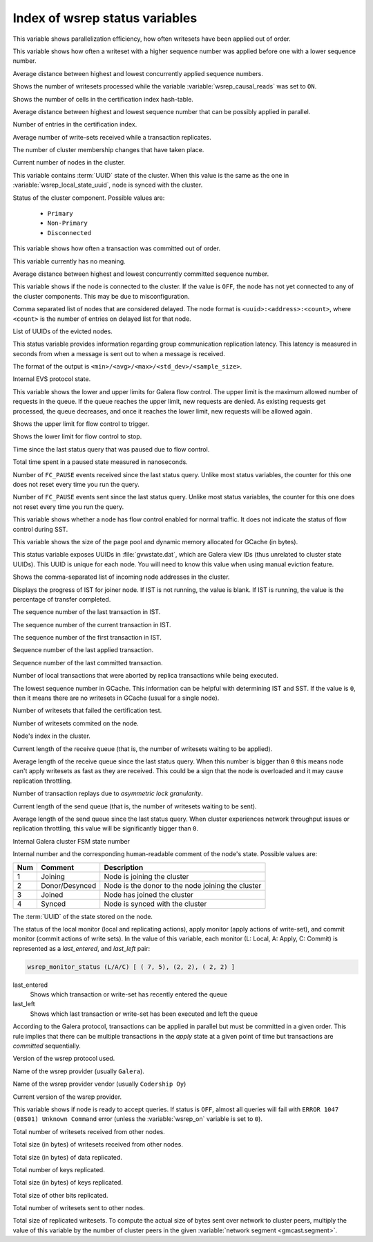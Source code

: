 .. _wsrep_status_index:

===============================
Index of wsrep status variables
===============================

.. variable:: wsrep_apply_oooe

This variable shows parallelization efficiency, how often writesets have been
applied out of order.

.. seealso:: `Galera status variable: wsrep_apply_oooe
	     <https://galeracluster.com/library/documentation/galera-status-variables.html#wsrep-apply-oooe>`_

.. variable::   wsrep_apply_oool
		
This variable shows how often a writeset with a higher sequence number was
applied before one with a lower sequence number.

.. seealso:: `Galera status variable: wsrep_apply_oool
	     <https://galeracluster.com/library/documentation/galera-status-variables.html#wsrep-apply-oool>`_

.. variable:: wsrep_apply_window

Average distance between highest and lowest concurrently applied sequence
numbers.

.. seealso:: `Galera status variable: wsrep_apply_window
	     <https://galeracluster.com/library/documentation/galera-status-variables.html#wsrep-apply-window>`_

.. variable:: wsrep_causal_reads_

Shows the number of writesets processed while the variable
:variable:`wsrep_causal_reads` was set to ``ON``.

.. seealso:: `MySQL wsrep options: wsrep_causal_reads
             <https://galeracluster.com/library/documentation/mysql-wsrep-options.html#wsrep-causal-reads>`_

.. variable:: wsrep_cert_bucket_count

Shows the number of cells in the certification index
hash-table.

.. variable:: wsrep_cert_deps_distance

Average distance between highest and lowest sequence number that can be
possibly applied in parallel.

.. seealso:: `Galera status variable: wsrep_cert_deps_distance
             <https://galeracluster.com/library/documentation/galera-status-variables.html#wsrep-cert-deps-distance>`_

.. variable:: wsrep_cert_index_size

Number of entries in the certification index.

.. seealso:: `Galera status variable: wsrep_cert_index_size
             <https://galeracluster.com/library/documentation/galera-status-variables.html#wsrep-cert-index-size>`_

.. variable:: wsrep_cert_interval

Average number of write-sets received while a transaction replicates.

.. seealso:: `Galera status variable: wsrep_cert_interval
             <https://galeracluster.com/library/documentation/galera-status-variables.html#wsrep-cert-interval>`_

.. variable:: wsrep_cluster_conf_id

The number of cluster membership changes that have taken place.

.. seealso:: `Galera status variable: wsrep_cluster_conf_id
             <https://galeracluster.com/library/documentation/galera-status-variables.html#wsrep-cluster-conf-id>`_

.. variable:: wsrep_cluster_size

Current number of nodes in the cluster.

.. seealso:: `Galera status variable: wsrep_cluster_size
             <https://galeracluster.com/library/documentation/galera-status-variables.html#wsrep-cluster-size>`_

.. variable:: wsrep_cluster_state_uuid

This variable contains :term:`UUID` state of the cluster. When this value is
the same as the one in :variable:`wsrep_local_state_uuid`, node is synced with
the cluster.

.. seealso:: `Galera status variable: wsrep_cluster_state_uuid
             <https://galeracluster.com/library/documentation/galera-status-variables.html#wsrep-cluster-state-uuid>`_

.. variable:: wsrep_cluster_status

Status of the cluster component. Possible values are:

  * ``Primary``
  * ``Non-Primary``
  * ``Disconnected``

.. seealso:: `Galera status variable: wsrep_cluster_status
             <https://galeracluster.com/library/documentation/galera-status-variables.html#wsrep-cluster-status>`_

.. variable:: wsrep_commit_oooe

This variable shows how often a transaction was committed out of order.

.. seealso:: `Galera status variable: wsrep_commit_oooe
             <https://galeracluster.com/library/documentation/galera-status-variables.html#wsrep-commit-oooe>`_

.. variable:: wsrep_commit_oool

This variable currently has no meaning.

.. seealso:: `Galera status variable: wsrep_commit_oool
             <https://galeracluster.com/library/documentation/galera-status-variables.html#wsrep-commit-oool>`_

.. variable:: wsrep_commit_window

Average distance between highest and lowest concurrently committed sequence
number.

.. seealso:: `Galera status variable: wsrep_commit_window
             <https://galeracluster.com/library/documentation/galera-status-variables.html#wsrep-commit-oool>`_

.. variable:: wsrep_connected

This variable shows if the node is connected to the cluster. If the value is
``OFF``, the node has not yet connected to any of the cluster components. This
may be due to misconfiguration.

.. seealso:: `Galera status variable: wsrep_connected
             <https://galeracluster.com/library/documentation/galera-status-variables.html#wsrep-connected>`_

.. variable:: wsrep_evs_delayed

Comma separated list of nodes that are considered delayed. The node format is
``<uuid>:<address>:<count>``, where ``<count>`` is the number of entries on
delayed list for that node.

.. seealso:: `Galera status variable: wsrep_evs_delayed
             <https://galeracluster.com/library/documentation/galera-status-variables.html#wsrep-evs-delayed>`_

.. variable:: wsrep_evs_evict_list

List of UUIDs of the evicted nodes.

.. seealso:: `Galera status variable: wsrep_evs_evict_list
             <https://galeracluster.com/library/documentation/galera-status-variables.html#wsrep-evs-evict-list>`_

.. variable:: wsrep_evs_repl_latency

This status variable provides information regarding group communication
replication latency. This latency is measured in seconds from when a message is
sent out to when a message is received.

The format of the output is ``<min>/<avg>/<max>/<std_dev>/<sample_size>``.

.. seealso:: `Galera status variable: wsrep_evs_repl_latency
             <https://galeracluster.com/library/documentation/galera-status-variables.html#wsrep-evs-repl-latency>`_

.. variable:: wsrep_evs_state

Internal EVS protocol state.

.. seealso:: `Galera status variable: wsrep_evs_state
             <https://galeracluster.com/library/documentation/galera-status-variables.html#wsrep-evs-state>`_

.. variable:: wsrep_flow_control_interval

This variable shows the lower and upper limits for Galera flow control.
The upper limit is the maximum allowed number of requests in the queue.
If the queue reaches the upper limit, new requests are denied.
As existing requests get processed, the queue decreases,
and once it reaches the lower limit, new requests will be allowed again.

.. variable:: wsrep_flow_control_interval_high

Shows the upper limit for flow control to trigger.

.. variable:: wsrep_flow_control_interval_low

Shows the lower limit for flow control to stop.

.. variable:: wsrep_flow_control_paused

Time since the last status query that was paused due to flow control.

.. seealso:: `Galera status variable: wsrep_flow_control_paused
             <https://galeracluster.com/library/documentation/galera-status-variables.html#wsrep-flow-control-paused>`_

.. variable:: wsrep_flow_control_paused_ns

Total time spent in a paused state measured in nanoseconds.

.. seealso:: `Galera status variable: wsrep_flow_control_paused_ns
             <https://galeracluster.com/library/documentation/galera-status-variables.html#wsrep-flow-control-paused-ns>`_

.. variable:: wsrep_flow_control_recv

Number of ``FC_PAUSE`` events received since the last status query. Unlike most
status variables, the counter for this one does not reset every time you run the
query.

.. seealso:: `Galera status variable: wsrep_flow_control_recv
             <https://galeracluster.com/library/documentation/galera-status-variables.html#wsrep-flow-control-recv>`_

.. variable:: wsrep_flow_control_sent

Number of ``FC_PAUSE`` events sent since the last status query. Unlike most
status variables, the counter for this one does not reset every time you run the
query.

.. seealso:: `Galera status variable: wsrep_flow_control_sent
             <https://galeracluster.com/library/documentation/galera-status-variables.html#wsrep-flow-control-sent>`_

.. variable:: wsrep_flow_control_status

This variable shows whether a node has flow control enabled for normal traffic.
It does not indicate the status of flow control during SST.

.. variable:: wsrep_gcache_pool_size

This variable shows the size of the page pool and dynamic memory allocated for
GCache (in bytes).

.. variable:: wsrep_gcomm_uuid

This status variable exposes UUIDs in :file:`gvwstate.dat`, which are Galera
view IDs (thus unrelated to cluster state UUIDs). This UUID is unique for each
node. You will need to know this value when using manual eviction feature.

.. seealso:: `Galera status variable: wsrep_gcomm_uuid
             <https://galeracluster.com/library/documentation/galera-status-variables.html#wsrep-gcomm-uuid>`_

.. variable:: wsrep_incoming_addresses

Shows the comma-separated list of incoming node addresses in the cluster.

.. seealso:: `Galera status variable: wsrep_incoming_addresses
             <https://galeracluster.com/library/documentation/galera-status-variables.html#wsrep-incoming-addresses>`_

.. variable:: wsrep_ist_receive_status

Displays the progress of IST for joiner node.
If IST is not running, the value is blank.
If IST is running, the value is the percentage of transfer completed.

.. variable:: wsrep_ist_receive_seqno_end

The sequence number of the last transaction in IST.

.. variable:: wsrep_ist_receive_seqno_current

The sequence number of the current transaction in IST.

.. variable:: wsrep_ist_receive_seqno_start

The sequence number of the first transaction in IST.

.. variable:: wsrep_last_applied

Sequence number of the last applied transaction.

.. variable:: wsrep_last_committed

Sequence number of the last committed transaction.

.. variable:: wsrep_local_bf_aborts

Number of local transactions that were aborted by replica transactions while
being executed.

.. seealso:: `Galera status variable: wsrep_local_bf_aborts
             <https://galeracluster.com/library/documentation/galera-status-variables.html#wsrep-local-bf-aborts>`_

.. variable:: wsrep_local_cached_downto

The lowest sequence number in GCache. This information can be helpful with
determining IST and SST. If the value is ``0``, then it means there are no
writesets in GCache (usual for a single node).

.. seealso:: `Galera status variable: wsrep_local_cached_downto
             <https://galeracluster.com/library/documentation/galera-status-variables.html#wsrep-local-cached-downto>`_

.. variable:: wsrep_local_cert_failures

Number of writesets that failed the certification test.

.. seealso:: `Galera status variable: wsrep_local_cert_failures
             <https://galeracluster.com/library/documentation/galera-status-variables.html#wsrep-local-cert-failures>`_

.. variable:: wsrep_local_commits

Number of writesets commited on the node.

.. seealso:: `Galera status variable: wsrep_local_commits
             <https://galeracluster.com/library/documentation/galera-status-variables.html#wsrep-local-commits>`_

.. variable:: wsrep_local_index

Node's index in the cluster.

.. seealso:: `Galera status variable: wsrep_local_index
             <https://galeracluster.com/library/documentation/galera-status-variables.html#wsrep-local-index>`_

.. variable:: wsrep_local_recv_queue

Current length of the receive queue (that is, the number of writesets waiting
to be applied).

.. seealso:: `Galera status variable: wsrep_local_recv_queue
             <https://galeracluster.com/library/documentation/galera-status-variables.html#wsrep-local-recv-queue>`_

.. variable:: wsrep_local_recv_queue_avg

Average length of the receive queue since the last status query. When this
number is bigger than ``0`` this means node can't apply writesets as fast as
they are received. This could be a sign that the node is overloaded and it may
cause replication throttling.

.. seealso:: `Galera status variable: wsrep_local_recv_queue_avg
             <https://galeracluster.com/library/documentation/galera-status-variables.html#wsrep-local-recv-queue-avg>`_

.. variable:: wsrep_local_replays

Number of transaction replays due to *asymmetric lock granularity*.

.. seealso:: `Galera status variable: wsrep_local_replays
             <https://galeracluster.com/library/documentation/galera-status-variables.html#wsrep-local-replays>`_

.. variable:: wsrep_local_send_queue

Current length of the send queue (that is, the number of writesets waiting to
be sent).

.. seealso:: `Galera status variable: wsrep_local_send_queue
             <https://galeracluster.com/library/documentation/galera-status-variables.html#wsrep-local-send-queue>`_

.. variable:: wsrep_local_send_queue_avg

Average length of the send queue since the last status query. When cluster
experiences network throughput issues or replication throttling, this value
will be significantly bigger than ``0``.

.. seealso:: `Galera status variable: wsrep_local_send_queue_avg
             <https://galeracluster.com/library/documentation/galera-status-variables.html#wsrep-local-send-queue-avg>`_

.. variable:: wsrep_local_state

Internal Galera cluster FSM state number

.. seealso:: `Galera status variable: wsrep_local_state <https://galeracluster.com/library/documentation/galera-status-variables.html#wsrep-local-state>`_

.. variable:: wsrep_local_state_comment

Internal number and the corresponding human-readable comment of the node's
state. Possible values are:

===== ================ ======================================================
 Num   Comment          Description
===== ================ ======================================================
 1     Joining          Node is joining the cluster
 2     Donor/Desynced   Node is the donor to the node joining the cluster
 3     Joined           Node has joined the cluster
 4     Synced           Node is synced with the cluster
===== ================ ======================================================

.. seealso:: `Galera status variable: wsrep_local_state_comment
             <https://galeracluster.com/library/documentation/galera-status-variables.html#wsrep-local-state-comment>`_

.. variable:: wsrep_local_state_uuid

The :term:`UUID` of the state stored on the node.

.. seealso:: `Galera status variable: wsrep_local_state_uuid
             <https://galeracluster.com/library/documentation/galera-status-variables.html#wsrep-local-state-uuid>`_

.. variable:: wsrep_monitor_status

The status of the local monitor (local and replicating actions), apply monitor
(apply actions of write-set), and commit monitor (commit actions of write
sets). In the value of this variable, each monitor (L: Local, A: Apply, C:
Commit) is represented as a *last_entered*, and *last_left* pair:

.. code-block:: text

   wsrep_monitor_status (L/A/C)	[ ( 7, 5), (2, 2), ( 2, 2) ]

last_entered
   Shows which transaction or write-set has recently entered the queue
last_left
   Shows which last transaction or write-set has been executed and left the queue

According to the Galera protocol, transactions can be applied in parallel but
must be committed in a given order. This rule implies that there can be multiple
transactions in the *apply* state at a given point of time but transactions are
*committed* sequentially.

.. seealso::

   Galera Documentation: Database replication
      https://galeracluster.com/library/documentation/tech-desc-introduction.html

.. variable:: wsrep_protocol_version

Version of the wsrep protocol used.

.. seealso:: `Galera status variable: wsrep_protocol_version
             <https://galeracluster.com/library/documentation/galera-status-variables.html#wsrep-protocol-version>`_

.. variable:: wsrep_provider_name

Name of the wsrep provider (usually ``Galera``).

.. seealso:: `Galera status variable: wsrep_provider_name
             <https://galeracluster.com/library/documentation/galera-status-variables.html#wsrep-provider-name>`_

.. variable:: wsrep_provider_vendor

Name of the wsrep provider vendor (usually ``Codership Oy``)

.. seealso:: `Galera status variable: wsrep_provider_vendor
             <https://galeracluster.com/library/documentation/galera-status-variables.html#wsrep-provider-vendor>`_

.. variable:: wsrep_provider_version

Current version of the wsrep provider.

.. seealso:: `Galera status variable: wsrep_provider_version
             <https://galeracluster.com/library/documentation/galera-status-variables.html#wsrep-provider-version>`_

.. variable:: wsrep_ready

This variable shows if node is ready to accept queries. If status is ``OFF``,
almost all queries will fail with ``ERROR 1047 (08S01) Unknown Command`` error
(unless the :variable:`wsrep_on` variable is set to ``0``).

.. seealso:: `Galera status variable: wsrep_ready
             <https://galeracluster.com/library/documentation/galera-status-variables.html#wsrep-ready>`_

.. variable:: wsrep_received

Total number of writesets received from other nodes.

.. seealso:: `Galera status variable: wsrep_received
             <https://galeracluster.com/library/documentation/galera-status-variables.html#wsrep-received>`_

.. variable:: wsrep_received_bytes

Total size (in bytes) of writesets received from other nodes.

.. variable:: wsrep_repl_data_bytes

Total size (in bytes) of data replicated.

.. variable:: wsrep_repl_keys

Total number of keys replicated.

.. variable:: wsrep_repl_keys_bytes

Total size (in bytes) of keys replicated.

.. variable:: wsrep_repl_other_bytes

Total size of other bits replicated.

.. variable:: wsrep_replicated

Total number of writesets sent to other nodes.

.. seealso:: `Galera status variable: wsrep_replicated
             <https://galeracluster.com/library/documentation/galera-status-variables.html#wsrep-replicated>`_

.. variable:: wsrep_replicated_bytes

Total size of replicated writesets. To compute the actual size of bytes sent
over network to cluster peers, multiply the value of this variable by the number
of cluster peers in the given :variable:`network segment <gmcast.segment>`.

.. seealso:: `Galera status variable: wsrep_replicated_bytes
             <https://galeracluster.com/library/documentation/galera-status-variables.html#wsrep-replicated-bytes>`_

